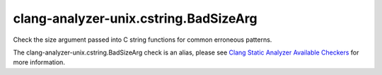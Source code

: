 .. title:: clang-tidy - clang-analyzer-unix.cstring.BadSizeArg
.. meta::
   :http-equiv=refresh: 5;URL=https://clang.llvm.org/docs/analyzer/checkers.html#unix-cstring-badsizearg

clang-analyzer-unix.cstring.BadSizeArg
======================================

Check the size argument passed into C string functions for common erroneous
patterns.

The clang-analyzer-unix.cstring.BadSizeArg check is an alias, please see
`Clang Static Analyzer Available Checkers
<https://clang.llvm.org/docs/analyzer/checkers.html#unix-cstring-badsizearg>`_
for more information.
